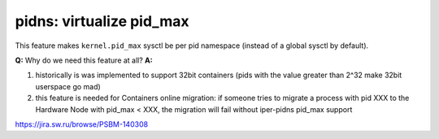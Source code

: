 =========================
pidns: virtualize pid_max
=========================

This feature makes ``kernel.pid_max`` sysctl be per pid namespace
(instead of a global sysctl by default).

**Q:** Why do we need this feature at all?
**A:**

1. historically is was implemented to support 32bit containers (pids with the
   value greater than 2^32 make 32bit userspace go mad)
2. this feature is needed for Containers online migration: if someone tries to
   migrate a process with pid XXX to the Hardware Node with pid_max < XXX, the
   migration will fail without iper-pidns pid_max support

https://jira.sw.ru/browse/PSBM-140308
